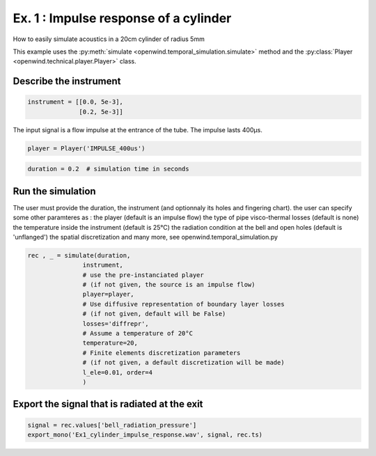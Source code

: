 
Ex. 1 : Impulse response of a cylinder
======================================

How to easily simulate acoustics in a 20cm cylinder of radius 5mm

This example uses the :py:meth:`simulate <openwind.temporal_simulation.simulate>` method
and the :py:class:`Player <openwind.technical.player.Player>` class.

Describe the instrument
-----------------------

.. code-block:: python

   instrument = [[0.0, 5e-3],
                 [0.2, 5e-3]]

The input signal is a flow impulse at the entrance of the tube.
The impulse lasts 400µs.

.. code-block:: python

   player = Player('IMPULSE_400us')

.. code-block:: python

   duration = 0.2  # simulation time in seconds

Run the simulation
------------------

The user must provide the duration, the instrument (and optionnaly its holes
and fingering chart).
the user can specify some other paramteres as :
the player (default is an impulse flow)
the type of pipe visco-thermal losses (default is none)
the temperature inside the instrument (default is 25°C)
the radiation condition at the bell and open holes (default is 'unflanged')
the spatial discretization
and many more, see openwind.temporal_simulation.py

.. code-block:: python

   rec , _ = simulate(duration,
                  instrument,
                  # use the pre-instanciated player
                  # (if not given, the source is an impulse flow)
                  player=player,
                  # Use diffusive representation of boundary layer losses
                  # (if not given, default will be False)
                  losses='diffrepr',
                  # Assume a temperature of 20°C
                  temperature=20,
                  # Finite elements discretization parameters
                  # (if not given, a default discretization will be made)
                  l_ele=0.01, order=4
                  )

Export the signal that is radiated at the exit
----------------------------------------------

.. code-block:: python

   signal = rec.values['bell_radiation_pressure']
   export_mono('Ex1_cylinder_impulse_response.wav', signal, rec.ts)
